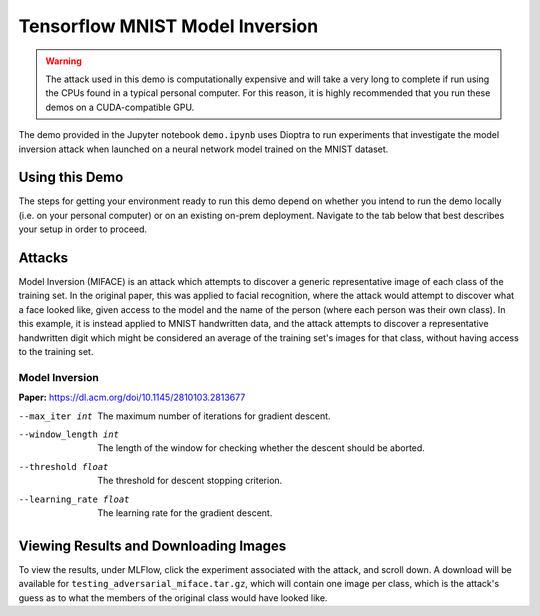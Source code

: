 .. _tutorials-example-tensorflow-mnist-model-inversion:

Tensorflow MNIST Model Inversion
================================

.. warning::

   The attack used in this demo is computationally expensive and will take a very long to complete if run using the CPUs found in a typical personal computer.
   For this reason, it is highly recommended that you run these demos on a CUDA-compatible GPU.

The demo provided in the Jupyter notebook ``demo.ipynb`` uses Dioptra to run experiments that investigate the model inversion attack when launched on a neural network model trained on the MNIST dataset.

Using this Demo
---------------

The steps for getting your environment ready to run this demo depend on whether you intend to run the demo locally (i.e. on your personal computer) or on an existing on-prem deployment.
Navigate to the tab below that best describes your setup in order to proceed.

.. tabbed:: Local

   .. include:: snippets/common-local-setup-instructions.rst

   The startup sequence will take more time to finish the first time you use this demo, as you will need to download the MNIST dataset, initialize the Testbed API database, and synchronize the task plugins to the S3 storage.

   .. include:: snippets/common-setup-instructions.rst

   Before doing anything else, ensure that the first 4 code blocks are configured for your local environment.

   If you are running the demos locally and want to watch the output logs for the Tensorflow worker containers as you step through the demo, run ``docker-compose logs -f tfcpu-01 tfcpu-02`` in your terminal.

   .. include:: snippets/common-model-inversion-notebook-summary.rst

   .. include:: snippets/common-teardown-instructions.rst

   If you were watching the output logs, you will need to press :kbd:`Ctrl-C` to stop following the logs before you can run ``make teardown``.

.. tabbed:: On-Prem Deployment

   To run the demo on an on-prem deployment, all you need to do is download and start the **jupyter** service defined in this example's ``docker-compose.yml`` file.
   Open a terminal and navigate to this example's directory and run the **jupyter** startup sequence,

   .. code-block:: sh

      make jupyter

   .. include:: snippets/common-setup-instructions.rst

   Before doing anything else, ensure that the first 4 code blocks are configured for interacting with your on-prem deployment of the testbed architecture.

   .. include:: snippets/common-model-inversion-notebook-summary.rst

   .. include:: snippets/common-teardown-instructions.rst

Attacks
-------

Model Inversion (MIFACE) is an attack which attempts to discover a generic representative image of each class of the training set.
In the original paper, this was applied to facial recognition, where the attack would attempt to discover what a face looked like, given access to the model and the name of the person (where each person was their own class).
In this example, it is instead applied to MNIST handwritten data, and the attack attempts to discover a representative handwritten digit which might be considered an average of the training set's images for that class, without having access to the training set.

Model Inversion
^^^^^^^^^^^^^^^

**Paper:** https://dl.acm.org/doi/10.1145/2810103.2813677

--max_iter int         The maximum number of iterations for gradient descent.
--window_length int    The length of the window for checking whether the descent should be aborted.
--threshold float      The threshold for descent stopping criterion.
--learning_rate float  The learning rate for the gradient descent.

Viewing Results and Downloading Images
--------------------------------------

To view the results, under MLFlow, click the experiment associated with the attack, and scroll down.
A download will be available for ``testing_adversarial_miface.tar.gz``, which will contain one image per class, which is the attack's guess as to what the members of the original class would have looked like.
